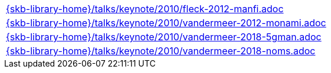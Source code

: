 //
// ============LICENSE_START=======================================================
//  Copyright (C) 2018 Sven van der Meer. All rights reserved.
// ================================================================================
// This file is licensed under the CREATIVE COMMONS ATTRIBUTION 4.0 INTERNATIONAL LICENSE
// Full license text at https://creativecommons.org/licenses/by/4.0/legalcode
// 
// SPDX-License-Identifier: CC-BY-4.0
// ============LICENSE_END=========================================================
//
// @author Sven van der Meer (vdmeer.sven@mykolab.com)
//

[cols="a", grid=rows, frame=none, %autowidth.stretch]
|===
|include::{skb-library-home}/talks/keynote/2010/fleck-2012-manfi.adoc[]
|include::{skb-library-home}/talks/keynote/2010/vandermeer-2012-monami.adoc[]
|include::{skb-library-home}/talks/keynote/2010/vandermeer-2018-5gman.adoc[]
|include::{skb-library-home}/talks/keynote/2010/vandermeer-2018-noms.adoc[]
|===

